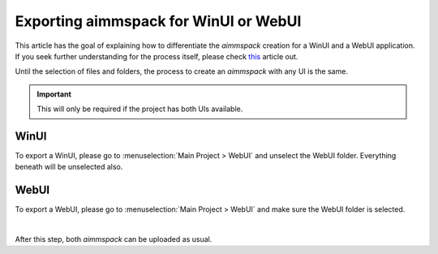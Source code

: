 Exporting aimmspack for WinUI or WebUI
=========================================

This article has the goal of explaining how to differentiate the *aimmspack* creation for a WinUI and a WebUI application. 
If you seek further understanding for the process itself, please check `this <https://how-to.aimms.com/Articles/33/33-pro-deploy-app.html#creating-an-aimmspack>`_ article out.


Until the selection of files and folders, the process to create an *aimmspack* with any UI is the same.

.. important::
    This will only be required if the project has both UIs available.  

WinUI
~~~~~~~~~
To export a WinUI, please go to :menuselection:`Main Project > WebUI` and unselect the WebUI folder. Everything beneath will be unselected also.  

.. image:: images/win.png
    :align: center


WebUI
~~~~~~~~~
To export a WebUI, please go to :menuselection:`Main Project > WebUI` and make sure the WebUI folder is selected.

.. image:: images/web.png
    :align: center

|

After this step, both *aimmspack* can be uploaded as usual. 

.. spelling:word-list::

    aimmspack